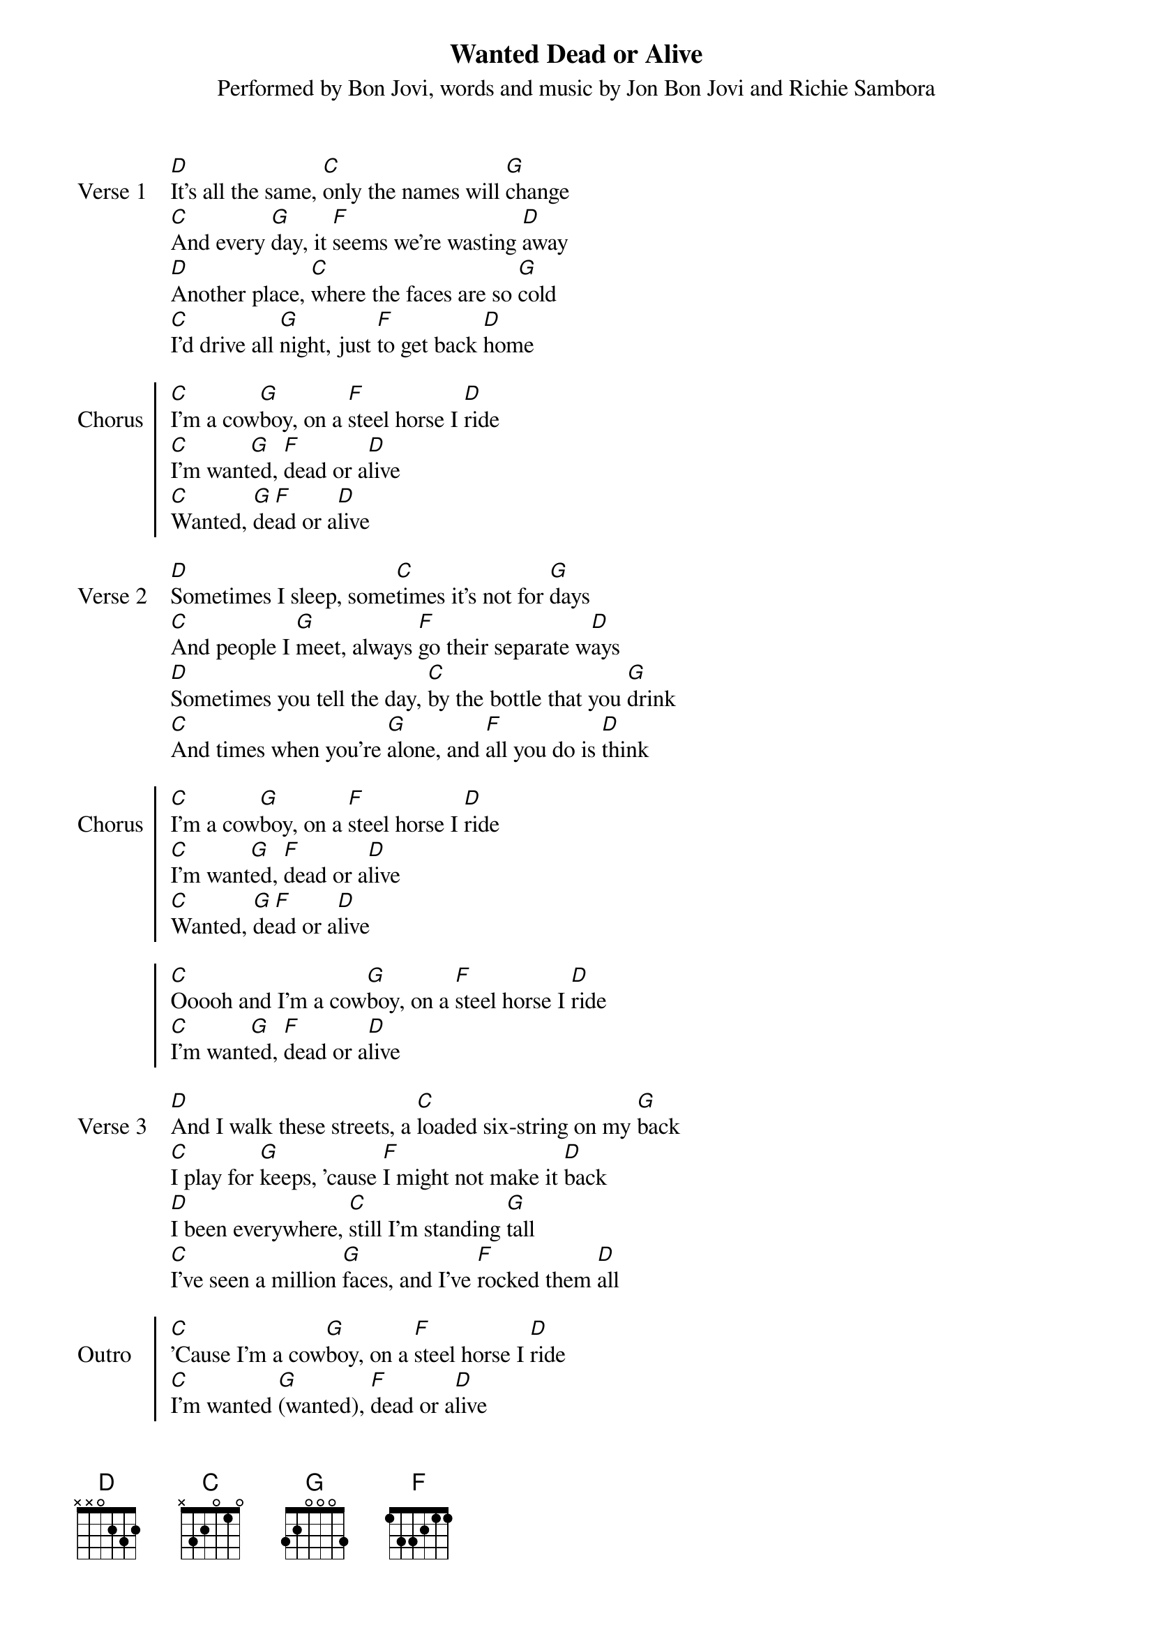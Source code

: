 {title: Wanted Dead or Alive}
{subtitle: Performed by Bon Jovi, words and music by Jon Bon Jovi and Richie Sambora}
{artist: Bon Jovi}
{composer: Jon Bon Jovi and Richie Sambora}
{lyricist: Jon Bon Jovi and Richie Sambora}

{start_of_verse: Verse 1}
[D]It's all the same, [C]only the names will [G]change
[C]And every [G]day, it [F]seems we're wasting [D]away
[D]Another place, [C]where the faces are so [G]cold
[C]I'd drive all [G]night, just [F]to get back [D]home
{end_of_verse}

{start_of_chorus: Chorus}
[C]I'm a cow[G]boy, on a [F]steel horse I [D]ride
[C]I'm want[G]ed, [F]dead or a[D]live
[C]Wanted, [G]de[F]ad or a[D]live
{end_of_chorus}

{start_of_verse: Verse 2}
[D]Sometimes I sleep, some[C]times it's not for [G]days
[C]And people I [G]meet, always [F]go their separate w[D]ays
[D]Sometimes you tell the day, [C]by the bottle that you [G]drink
[C]And times when you're [G]alone, and [F]all you do is [D]think
{end_of_verse: Verse 1}

{start_of_chorus: Chorus}
[C]I'm a cow[G]boy, on a [F]steel horse I [D]ride
[C]I'm want[G]ed, [F]dead or a[D]live
[C]Wanted, [G]de[F]ad or a[D]live
{end_of_chorus}

{start_of_chorus}
[C]Ooooh and I'm a cow[G]boy, on a [F]steel horse I [D]ride
[C]I'm want[G]ed, [F]dead or a[D]live
{end_of_chorus}

{start_of_verse: Verse 3}
[D]And I walk these streets, a [C]loaded six-string on my [G]back
[C]I play for [G]keeps, 'cause [F]I might not make it [D]back
[D]I been everywhere, [C]still I'm standing [G]tall
[C]I've seen a million [G]faces, and I've [F]rocked them [D]all
{end_of_verse}

{start_of_chorus: Outro}
[C]'Cause I'm a cow[G]boy, on a [F]steel horse I [D]ride
[C]I'm wanted [G](wanted), [F]dead or a[D]live
[C]Well I'm a cow[G]boy, I got the [F]night on my [D]side
[C]I'm wanted [G](wanted), [F]dead or a[D]live
[C]Dead or a[G]live, [C]dead or a[G]live
[C]Dead or a[G]live, I [F]still ride  [D](still ride)
[C]Dead or a[G]live, [C]dead or a[G]live
[C]Dead or a[G]live, [C]dead or a[G]live
[C]Dead or a[G]live, dead or alive
{end_of_chorus}
